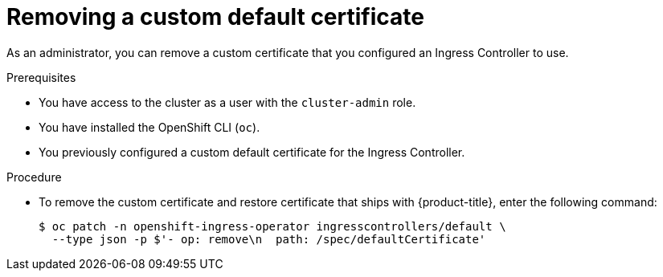 // Module included in the following assemblies:
//
// * networking/ingress-operator.adoc

[id="nw-ingress-custom-default-certificate-remove_{context}"]
= Removing a custom default certificate

As an administrator, you can remove a custom certificate that you configured an Ingress Controller to use.

.Prerequisites

* You have access to the cluster as a user with the `cluster-admin` role.
* You have installed the OpenShift CLI (`oc`).
* You previously configured a custom default certificate for the Ingress Controller.

.Procedure

* To remove the custom certificate and restore certificate that ships with {product-title}, enter the following command:
+
[source,terminal]
----
$ oc patch -n openshift-ingress-operator ingresscontrollers/default \
  --type json -p $'- op: remove\n  path: /spec/defaultCertificate'
----
